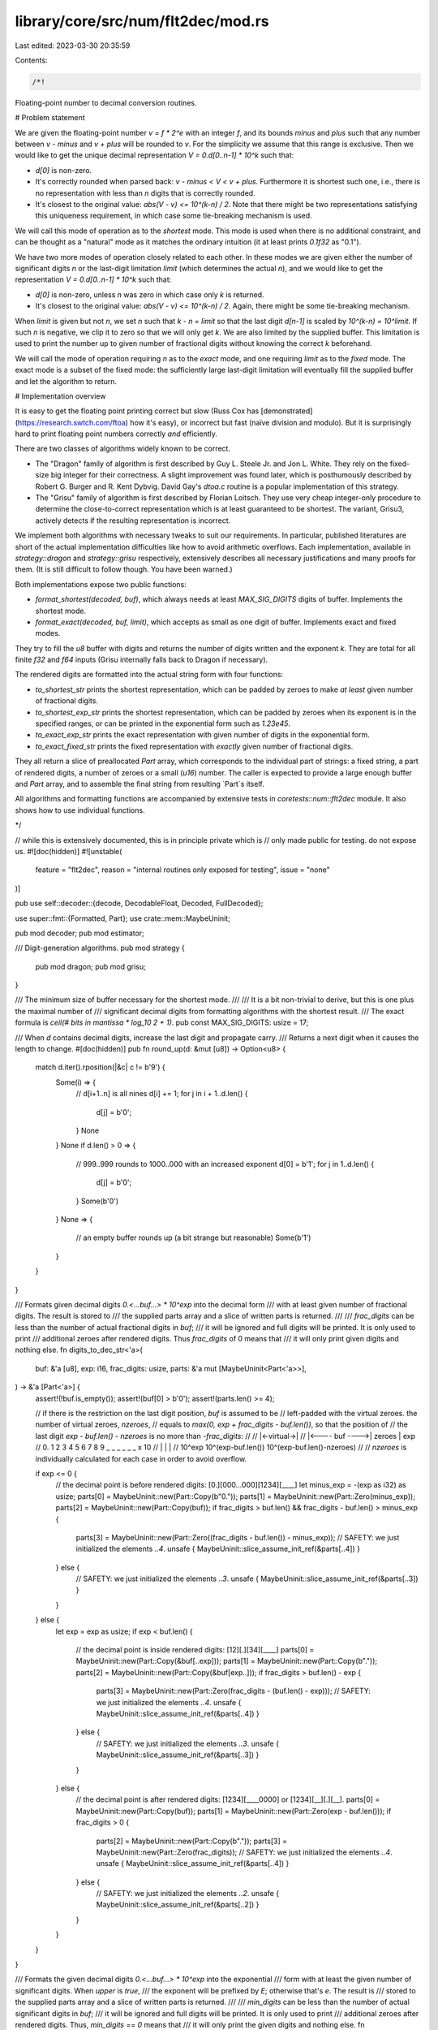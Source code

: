 library/core/src/num/flt2dec/mod.rs
===================================

Last edited: 2023-03-30 20:35:59

Contents:

.. code-block:: rs

    /*!

Floating-point number to decimal conversion routines.

# Problem statement

We are given the floating-point number `v = f * 2^e` with an integer `f`,
and its bounds `minus` and `plus` such that any number between `v - minus` and
`v + plus` will be rounded to `v`. For the simplicity we assume that
this range is exclusive. Then we would like to get the unique decimal
representation `V = 0.d[0..n-1] * 10^k` such that:

- `d[0]` is non-zero.

- It's correctly rounded when parsed back: `v - minus < V < v + plus`.
  Furthermore it is shortest such one, i.e., there is no representation
  with less than `n` digits that is correctly rounded.

- It's closest to the original value: `abs(V - v) <= 10^(k-n) / 2`. Note that
  there might be two representations satisfying this uniqueness requirement,
  in which case some tie-breaking mechanism is used.

We will call this mode of operation as to the *shortest* mode. This mode is used
when there is no additional constraint, and can be thought as a "natural" mode
as it matches the ordinary intuition (it at least prints `0.1f32` as "0.1").

We have two more modes of operation closely related to each other. In these modes
we are given either the number of significant digits `n` or the last-digit
limitation `limit` (which determines the actual `n`), and we would like to get
the representation `V = 0.d[0..n-1] * 10^k` such that:

- `d[0]` is non-zero, unless `n` was zero in which case only `k` is returned.

- It's closest to the original value: `abs(V - v) <= 10^(k-n) / 2`. Again,
  there might be some tie-breaking mechanism.

When `limit` is given but not `n`, we set `n` such that `k - n = limit`
so that the last digit `d[n-1]` is scaled by `10^(k-n) = 10^limit`.
If such `n` is negative, we clip it to zero so that we will only get `k`.
We are also limited by the supplied buffer. This limitation is used to print
the number up to given number of fractional digits without knowing
the correct `k` beforehand.

We will call the mode of operation requiring `n` as to the *exact* mode,
and one requiring `limit` as to the *fixed* mode. The exact mode is a subset of
the fixed mode: the sufficiently large last-digit limitation will eventually fill
the supplied buffer and let the algorithm to return.

# Implementation overview

It is easy to get the floating point printing correct but slow (Russ Cox has
[demonstrated](https://research.swtch.com/ftoa) how it's easy), or incorrect but
fast (naïve division and modulo). But it is surprisingly hard to print
floating point numbers correctly *and* efficiently.

There are two classes of algorithms widely known to be correct.

- The "Dragon" family of algorithm is first described by Guy L. Steele Jr. and
  Jon L. White. They rely on the fixed-size big integer for their correctness.
  A slight improvement was found later, which is posthumously described by
  Robert G. Burger and R. Kent Dybvig. David Gay's `dtoa.c` routine is
  a popular implementation of this strategy.

- The "Grisu" family of algorithm is first described by Florian Loitsch.
  They use very cheap integer-only procedure to determine the close-to-correct
  representation which is at least guaranteed to be shortest. The variant,
  Grisu3, actively detects if the resulting representation is incorrect.

We implement both algorithms with necessary tweaks to suit our requirements.
In particular, published literatures are short of the actual implementation
difficulties like how to avoid arithmetic overflows. Each implementation,
available in `strategy::dragon` and `strategy::grisu` respectively,
extensively describes all necessary justifications and many proofs for them.
(It is still difficult to follow though. You have been warned.)

Both implementations expose two public functions:

- `format_shortest(decoded, buf)`, which always needs at least
  `MAX_SIG_DIGITS` digits of buffer. Implements the shortest mode.

- `format_exact(decoded, buf, limit)`, which accepts as small as
  one digit of buffer. Implements exact and fixed modes.

They try to fill the `u8` buffer with digits and returns the number of digits
written and the exponent `k`. They are total for all finite `f32` and `f64`
inputs (Grisu internally falls back to Dragon if necessary).

The rendered digits are formatted into the actual string form with
four functions:

- `to_shortest_str` prints the shortest representation, which can be padded by
  zeroes to make *at least* given number of fractional digits.

- `to_shortest_exp_str` prints the shortest representation, which can be
  padded by zeroes when its exponent is in the specified ranges,
  or can be printed in the exponential form such as `1.23e45`.

- `to_exact_exp_str` prints the exact representation with given number of
  digits in the exponential form.

- `to_exact_fixed_str` prints the fixed representation with *exactly*
  given number of fractional digits.

They all return a slice of preallocated `Part` array, which corresponds to
the individual part of strings: a fixed string, a part of rendered digits,
a number of zeroes or a small (`u16`) number. The caller is expected to
provide a large enough buffer and `Part` array, and to assemble the final
string from resulting `Part`s itself.

All algorithms and formatting functions are accompanied by extensive tests
in `coretests::num::flt2dec` module. It also shows how to use individual
functions.

*/

// while this is extensively documented, this is in principle private which is
// only made public for testing. do not expose us.
#![doc(hidden)]
#![unstable(
    feature = "flt2dec",
    reason = "internal routines only exposed for testing",
    issue = "none"
)]

pub use self::decoder::{decode, DecodableFloat, Decoded, FullDecoded};

use super::fmt::{Formatted, Part};
use crate::mem::MaybeUninit;

pub mod decoder;
pub mod estimator;

/// Digit-generation algorithms.
pub mod strategy {
    pub mod dragon;
    pub mod grisu;
}

/// The minimum size of buffer necessary for the shortest mode.
///
/// It is a bit non-trivial to derive, but this is one plus the maximal number of
/// significant decimal digits from formatting algorithms with the shortest result.
/// The exact formula is `ceil(# bits in mantissa * log_10 2 + 1)`.
pub const MAX_SIG_DIGITS: usize = 17;

/// When `d` contains decimal digits, increase the last digit and propagate carry.
/// Returns a next digit when it causes the length to change.
#[doc(hidden)]
pub fn round_up(d: &mut [u8]) -> Option<u8> {
    match d.iter().rposition(|&c| c != b'9') {
        Some(i) => {
            // d[i+1..n] is all nines
            d[i] += 1;
            for j in i + 1..d.len() {
                d[j] = b'0';
            }
            None
        }
        None if d.len() > 0 => {
            // 999..999 rounds to 1000..000 with an increased exponent
            d[0] = b'1';
            for j in 1..d.len() {
                d[j] = b'0';
            }
            Some(b'0')
        }
        None => {
            // an empty buffer rounds up (a bit strange but reasonable)
            Some(b'1')
        }
    }
}

/// Formats given decimal digits `0.<...buf...> * 10^exp` into the decimal form
/// with at least given number of fractional digits. The result is stored to
/// the supplied parts array and a slice of written parts is returned.
///
/// `frac_digits` can be less than the number of actual fractional digits in `buf`;
/// it will be ignored and full digits will be printed. It is only used to print
/// additional zeroes after rendered digits. Thus `frac_digits` of 0 means that
/// it will only print given digits and nothing else.
fn digits_to_dec_str<'a>(
    buf: &'a [u8],
    exp: i16,
    frac_digits: usize,
    parts: &'a mut [MaybeUninit<Part<'a>>],
) -> &'a [Part<'a>] {
    assert!(!buf.is_empty());
    assert!(buf[0] > b'0');
    assert!(parts.len() >= 4);

    // if there is the restriction on the last digit position, `buf` is assumed to be
    // left-padded with the virtual zeroes. the number of virtual zeroes, `nzeroes`,
    // equals to `max(0, exp + frac_digits - buf.len())`, so that the position of
    // the last digit `exp - buf.len() - nzeroes` is no more than `-frac_digits`:
    //
    //                       |<-virtual->|
    //       |<---- buf ---->|  zeroes   |     exp
    //    0. 1 2 3 4 5 6 7 8 9 _ _ _ _ _ _ x 10
    //    |                  |           |
    // 10^exp    10^(exp-buf.len())   10^(exp-buf.len()-nzeroes)
    //
    // `nzeroes` is individually calculated for each case in order to avoid overflow.

    if exp <= 0 {
        // the decimal point is before rendered digits: [0.][000...000][1234][____]
        let minus_exp = -(exp as i32) as usize;
        parts[0] = MaybeUninit::new(Part::Copy(b"0."));
        parts[1] = MaybeUninit::new(Part::Zero(minus_exp));
        parts[2] = MaybeUninit::new(Part::Copy(buf));
        if frac_digits > buf.len() && frac_digits - buf.len() > minus_exp {
            parts[3] = MaybeUninit::new(Part::Zero((frac_digits - buf.len()) - minus_exp));
            // SAFETY: we just initialized the elements `..4`.
            unsafe { MaybeUninit::slice_assume_init_ref(&parts[..4]) }
        } else {
            // SAFETY: we just initialized the elements `..3`.
            unsafe { MaybeUninit::slice_assume_init_ref(&parts[..3]) }
        }
    } else {
        let exp = exp as usize;
        if exp < buf.len() {
            // the decimal point is inside rendered digits: [12][.][34][____]
            parts[0] = MaybeUninit::new(Part::Copy(&buf[..exp]));
            parts[1] = MaybeUninit::new(Part::Copy(b"."));
            parts[2] = MaybeUninit::new(Part::Copy(&buf[exp..]));
            if frac_digits > buf.len() - exp {
                parts[3] = MaybeUninit::new(Part::Zero(frac_digits - (buf.len() - exp)));
                // SAFETY: we just initialized the elements `..4`.
                unsafe { MaybeUninit::slice_assume_init_ref(&parts[..4]) }
            } else {
                // SAFETY: we just initialized the elements `..3`.
                unsafe { MaybeUninit::slice_assume_init_ref(&parts[..3]) }
            }
        } else {
            // the decimal point is after rendered digits: [1234][____0000] or [1234][__][.][__].
            parts[0] = MaybeUninit::new(Part::Copy(buf));
            parts[1] = MaybeUninit::new(Part::Zero(exp - buf.len()));
            if frac_digits > 0 {
                parts[2] = MaybeUninit::new(Part::Copy(b"."));
                parts[3] = MaybeUninit::new(Part::Zero(frac_digits));
                // SAFETY: we just initialized the elements `..4`.
                unsafe { MaybeUninit::slice_assume_init_ref(&parts[..4]) }
            } else {
                // SAFETY: we just initialized the elements `..2`.
                unsafe { MaybeUninit::slice_assume_init_ref(&parts[..2]) }
            }
        }
    }
}

/// Formats the given decimal digits `0.<...buf...> * 10^exp` into the exponential
/// form with at least the given number of significant digits. When `upper` is `true`,
/// the exponent will be prefixed by `E`; otherwise that's `e`. The result is
/// stored to the supplied parts array and a slice of written parts is returned.
///
/// `min_digits` can be less than the number of actual significant digits in `buf`;
/// it will be ignored and full digits will be printed. It is only used to print
/// additional zeroes after rendered digits. Thus, `min_digits == 0` means that
/// it will only print the given digits and nothing else.
fn digits_to_exp_str<'a>(
    buf: &'a [u8],
    exp: i16,
    min_ndigits: usize,
    upper: bool,
    parts: &'a mut [MaybeUninit<Part<'a>>],
) -> &'a [Part<'a>] {
    assert!(!buf.is_empty());
    assert!(buf[0] > b'0');
    assert!(parts.len() >= 6);

    let mut n = 0;

    parts[n] = MaybeUninit::new(Part::Copy(&buf[..1]));
    n += 1;

    if buf.len() > 1 || min_ndigits > 1 {
        parts[n] = MaybeUninit::new(Part::Copy(b"."));
        parts[n + 1] = MaybeUninit::new(Part::Copy(&buf[1..]));
        n += 2;
        if min_ndigits > buf.len() {
            parts[n] = MaybeUninit::new(Part::Zero(min_ndigits - buf.len()));
            n += 1;
        }
    }

    // 0.1234 x 10^exp = 1.234 x 10^(exp-1)
    let exp = exp as i32 - 1; // avoid underflow when exp is i16::MIN
    if exp < 0 {
        parts[n] = MaybeUninit::new(Part::Copy(if upper { b"E-" } else { b"e-" }));
        parts[n + 1] = MaybeUninit::new(Part::Num(-exp as u16));
    } else {
        parts[n] = MaybeUninit::new(Part::Copy(if upper { b"E" } else { b"e" }));
        parts[n + 1] = MaybeUninit::new(Part::Num(exp as u16));
    }
    // SAFETY: we just initialized the elements `..n + 2`.
    unsafe { MaybeUninit::slice_assume_init_ref(&parts[..n + 2]) }
}

/// Sign formatting options.
#[derive(Copy, Clone, PartialEq, Eq, Debug)]
pub enum Sign {
    /// Prints `-` for any negative value.
    Minus, // -inf -1 -0  0  1  inf nan
    /// Prints `-` for any negative value, or `+` otherwise.
    MinusPlus, // -inf -1 -0 +0 +1 +inf nan
}

/// Returns the static byte string corresponding to the sign to be formatted.
/// It can be either `""`, `"+"` or `"-"`.
fn determine_sign(sign: Sign, decoded: &FullDecoded, negative: bool) -> &'static str {
    match (*decoded, sign) {
        (FullDecoded::Nan, _) => "",
        (_, Sign::Minus) => {
            if negative {
                "-"
            } else {
                ""
            }
        }
        (_, Sign::MinusPlus) => {
            if negative {
                "-"
            } else {
                "+"
            }
        }
    }
}

/// Formats the given floating point number into the decimal form with at least
/// given number of fractional digits. The result is stored to the supplied parts
/// array while utilizing given byte buffer as a scratch. `upper` is currently
/// unused but left for the future decision to change the case of non-finite values,
/// i.e., `inf` and `nan`. The first part to be rendered is always a `Part::Sign`
/// (which can be an empty string if no sign is rendered).
///
/// `format_shortest` should be the underlying digit-generation function.
/// It should return the part of the buffer that it initialized.
/// You probably would want `strategy::grisu::format_shortest` for this.
///
/// `frac_digits` can be less than the number of actual fractional digits in `v`;
/// it will be ignored and full digits will be printed. It is only used to print
/// additional zeroes after rendered digits. Thus `frac_digits` of 0 means that
/// it will only print given digits and nothing else.
///
/// The byte buffer should be at least `MAX_SIG_DIGITS` bytes long.
/// There should be at least 4 parts available, due to the worst case like
/// `[+][0.][0000][2][0000]` with `frac_digits = 10`.
pub fn to_shortest_str<'a, T, F>(
    mut format_shortest: F,
    v: T,
    sign: Sign,
    frac_digits: usize,
    buf: &'a mut [MaybeUninit<u8>],
    parts: &'a mut [MaybeUninit<Part<'a>>],
) -> Formatted<'a>
where
    T: DecodableFloat,
    F: FnMut(&Decoded, &'a mut [MaybeUninit<u8>]) -> (&'a [u8], i16),
{
    assert!(parts.len() >= 4);
    assert!(buf.len() >= MAX_SIG_DIGITS);

    let (negative, full_decoded) = decode(v);
    let sign = determine_sign(sign, &full_decoded, negative);
    match full_decoded {
        FullDecoded::Nan => {
            parts[0] = MaybeUninit::new(Part::Copy(b"NaN"));
            // SAFETY: we just initialized the elements `..1`.
            Formatted { sign, parts: unsafe { MaybeUninit::slice_assume_init_ref(&parts[..1]) } }
        }
        FullDecoded::Infinite => {
            parts[0] = MaybeUninit::new(Part::Copy(b"inf"));
            // SAFETY: we just initialized the elements `..1`.
            Formatted { sign, parts: unsafe { MaybeUninit::slice_assume_init_ref(&parts[..1]) } }
        }
        FullDecoded::Zero => {
            if frac_digits > 0 {
                // [0.][0000]
                parts[0] = MaybeUninit::new(Part::Copy(b"0."));
                parts[1] = MaybeUninit::new(Part::Zero(frac_digits));
                Formatted {
                    sign,
                    // SAFETY: we just initialized the elements `..2`.
                    parts: unsafe { MaybeUninit::slice_assume_init_ref(&parts[..2]) },
                }
            } else {
                parts[0] = MaybeUninit::new(Part::Copy(b"0"));
                Formatted {
                    sign,
                    // SAFETY: we just initialized the elements `..1`.
                    parts: unsafe { MaybeUninit::slice_assume_init_ref(&parts[..1]) },
                }
            }
        }
        FullDecoded::Finite(ref decoded) => {
            let (buf, exp) = format_shortest(decoded, buf);
            Formatted { sign, parts: digits_to_dec_str(buf, exp, frac_digits, parts) }
        }
    }
}

/// Formats the given floating point number into the decimal form or
/// the exponential form, depending on the resulting exponent. The result is
/// stored to the supplied parts array while utilizing given byte buffer
/// as a scratch. `upper` is used to determine the case of non-finite values
/// (`inf` and `nan`) or the case of the exponent prefix (`e` or `E`).
/// The first part to be rendered is always a `Part::Sign` (which can be
/// an empty string if no sign is rendered).
///
/// `format_shortest` should be the underlying digit-generation function.
/// It should return the part of the buffer that it initialized.
/// You probably would want `strategy::grisu::format_shortest` for this.
///
/// The `dec_bounds` is a tuple `(lo, hi)` such that the number is formatted
/// as decimal only when `10^lo <= V < 10^hi`. Note that this is the *apparent* `V`
/// instead of the actual `v`! Thus any printed exponent in the exponential form
/// cannot be in this range, avoiding any confusion.
///
/// The byte buffer should be at least `MAX_SIG_DIGITS` bytes long.
/// There should be at least 6 parts available, due to the worst case like
/// `[+][1][.][2345][e][-][6]`.
pub fn to_shortest_exp_str<'a, T, F>(
    mut format_shortest: F,
    v: T,
    sign: Sign,
    dec_bounds: (i16, i16),
    upper: bool,
    buf: &'a mut [MaybeUninit<u8>],
    parts: &'a mut [MaybeUninit<Part<'a>>],
) -> Formatted<'a>
where
    T: DecodableFloat,
    F: FnMut(&Decoded, &'a mut [MaybeUninit<u8>]) -> (&'a [u8], i16),
{
    assert!(parts.len() >= 6);
    assert!(buf.len() >= MAX_SIG_DIGITS);
    assert!(dec_bounds.0 <= dec_bounds.1);

    let (negative, full_decoded) = decode(v);
    let sign = determine_sign(sign, &full_decoded, negative);
    match full_decoded {
        FullDecoded::Nan => {
            parts[0] = MaybeUninit::new(Part::Copy(b"NaN"));
            // SAFETY: we just initialized the elements `..1`.
            Formatted { sign, parts: unsafe { MaybeUninit::slice_assume_init_ref(&parts[..1]) } }
        }
        FullDecoded::Infinite => {
            parts[0] = MaybeUninit::new(Part::Copy(b"inf"));
            // SAFETY: we just initialized the elements `..1`.
            Formatted { sign, parts: unsafe { MaybeUninit::slice_assume_init_ref(&parts[..1]) } }
        }
        FullDecoded::Zero => {
            parts[0] = if dec_bounds.0 <= 0 && 0 < dec_bounds.1 {
                MaybeUninit::new(Part::Copy(b"0"))
            } else {
                MaybeUninit::new(Part::Copy(if upper { b"0E0" } else { b"0e0" }))
            };
            // SAFETY: we just initialized the elements `..1`.
            Formatted { sign, parts: unsafe { MaybeUninit::slice_assume_init_ref(&parts[..1]) } }
        }
        FullDecoded::Finite(ref decoded) => {
            let (buf, exp) = format_shortest(decoded, buf);
            let vis_exp = exp as i32 - 1;
            let parts = if dec_bounds.0 as i32 <= vis_exp && vis_exp < dec_bounds.1 as i32 {
                digits_to_dec_str(buf, exp, 0, parts)
            } else {
                digits_to_exp_str(buf, exp, 0, upper, parts)
            };
            Formatted { sign, parts }
        }
    }
}

/// Returns a rather crude approximation (upper bound) for the maximum buffer size
/// calculated from the given decoded exponent.
///
/// The exact limit is:
///
/// - when `exp < 0`, the maximum length is `ceil(log_10 (5^-exp * (2^64 - 1)))`.
/// - when `exp >= 0`, the maximum length is `ceil(log_10 (2^exp * (2^64 - 1)))`.
///
/// `ceil(log_10 (x^exp * (2^64 - 1)))` is less than `ceil(log_10 (2^64 - 1)) +
/// ceil(exp * log_10 x)`, which is in turn less than `20 + (1 + exp * log_10 x)`.
/// We use the facts that `log_10 2 < 5/16` and `log_10 5 < 12/16`, which is
/// enough for our purposes.
///
/// Why do we need this? `format_exact` functions will fill the entire buffer
/// unless limited by the last digit restriction, but it is possible that
/// the number of digits requested is ridiculously large (say, 30,000 digits).
/// The vast majority of buffer will be filled with zeroes, so we don't want to
/// allocate all the buffer beforehand. Consequently, for any given arguments,
/// 826 bytes of buffer should be sufficient for `f64`. Compare this with
/// the actual number for the worst case: 770 bytes (when `exp = -1074`).
fn estimate_max_buf_len(exp: i16) -> usize {
    21 + ((if exp < 0 { -12 } else { 5 } * exp as i32) as usize >> 4)
}

/// Formats given floating point number into the exponential form with
/// exactly given number of significant digits. The result is stored to
/// the supplied parts array while utilizing given byte buffer as a scratch.
/// `upper` is used to determine the case of the exponent prefix (`e` or `E`).
/// The first part to be rendered is always a `Part::Sign` (which can be
/// an empty string if no sign is rendered).
///
/// `format_exact` should be the underlying digit-generation function.
/// It should return the part of the buffer that it initialized.
/// You probably would want `strategy::grisu::format_exact` for this.
///
/// The byte buffer should be at least `ndigits` bytes long unless `ndigits` is
/// so large that only the fixed number of digits will be ever written.
/// (The tipping point for `f64` is about 800, so 1000 bytes should be enough.)
/// There should be at least 6 parts available, due to the worst case like
/// `[+][1][.][2345][e][-][6]`.
pub fn to_exact_exp_str<'a, T, F>(
    mut format_exact: F,
    v: T,
    sign: Sign,
    ndigits: usize,
    upper: bool,
    buf: &'a mut [MaybeUninit<u8>],
    parts: &'a mut [MaybeUninit<Part<'a>>],
) -> Formatted<'a>
where
    T: DecodableFloat,
    F: FnMut(&Decoded, &'a mut [MaybeUninit<u8>], i16) -> (&'a [u8], i16),
{
    assert!(parts.len() >= 6);
    assert!(ndigits > 0);

    let (negative, full_decoded) = decode(v);
    let sign = determine_sign(sign, &full_decoded, negative);
    match full_decoded {
        FullDecoded::Nan => {
            parts[0] = MaybeUninit::new(Part::Copy(b"NaN"));
            // SAFETY: we just initialized the elements `..1`.
            Formatted { sign, parts: unsafe { MaybeUninit::slice_assume_init_ref(&parts[..1]) } }
        }
        FullDecoded::Infinite => {
            parts[0] = MaybeUninit::new(Part::Copy(b"inf"));
            // SAFETY: we just initialized the elements `..1`.
            Formatted { sign, parts: unsafe { MaybeUninit::slice_assume_init_ref(&parts[..1]) } }
        }
        FullDecoded::Zero => {
            if ndigits > 1 {
                // [0.][0000][e0]
                parts[0] = MaybeUninit::new(Part::Copy(b"0."));
                parts[1] = MaybeUninit::new(Part::Zero(ndigits - 1));
                parts[2] = MaybeUninit::new(Part::Copy(if upper { b"E0" } else { b"e0" }));
                Formatted {
                    sign,
                    // SAFETY: we just initialized the elements `..3`.
                    parts: unsafe { MaybeUninit::slice_assume_init_ref(&parts[..3]) },
                }
            } else {
                parts[0] = MaybeUninit::new(Part::Copy(if upper { b"0E0" } else { b"0e0" }));
                Formatted {
                    sign,
                    // SAFETY: we just initialized the elements `..1`.
                    parts: unsafe { MaybeUninit::slice_assume_init_ref(&parts[..1]) },
                }
            }
        }
        FullDecoded::Finite(ref decoded) => {
            let maxlen = estimate_max_buf_len(decoded.exp);
            assert!(buf.len() >= ndigits || buf.len() >= maxlen);

            let trunc = if ndigits < maxlen { ndigits } else { maxlen };
            let (buf, exp) = format_exact(decoded, &mut buf[..trunc], i16::MIN);
            Formatted { sign, parts: digits_to_exp_str(buf, exp, ndigits, upper, parts) }
        }
    }
}

/// Formats given floating point number into the decimal form with exactly
/// given number of fractional digits. The result is stored to the supplied parts
/// array while utilizing given byte buffer as a scratch. `upper` is currently
/// unused but left for the future decision to change the case of non-finite values,
/// i.e., `inf` and `nan`. The first part to be rendered is always a `Part::Sign`
/// (which can be an empty string if no sign is rendered).
///
/// `format_exact` should be the underlying digit-generation function.
/// It should return the part of the buffer that it initialized.
/// You probably would want `strategy::grisu::format_exact` for this.
///
/// The byte buffer should be enough for the output unless `frac_digits` is
/// so large that only the fixed number of digits will be ever written.
/// (The tipping point for `f64` is about 800, and 1000 bytes should be enough.)
/// There should be at least 4 parts available, due to the worst case like
/// `[+][0.][0000][2][0000]` with `frac_digits = 10`.
pub fn to_exact_fixed_str<'a, T, F>(
    mut format_exact: F,
    v: T,
    sign: Sign,
    frac_digits: usize,
    buf: &'a mut [MaybeUninit<u8>],
    parts: &'a mut [MaybeUninit<Part<'a>>],
) -> Formatted<'a>
where
    T: DecodableFloat,
    F: FnMut(&Decoded, &'a mut [MaybeUninit<u8>], i16) -> (&'a [u8], i16),
{
    assert!(parts.len() >= 4);

    let (negative, full_decoded) = decode(v);
    let sign = determine_sign(sign, &full_decoded, negative);
    match full_decoded {
        FullDecoded::Nan => {
            parts[0] = MaybeUninit::new(Part::Copy(b"NaN"));
            // SAFETY: we just initialized the elements `..1`.
            Formatted { sign, parts: unsafe { MaybeUninit::slice_assume_init_ref(&parts[..1]) } }
        }
        FullDecoded::Infinite => {
            parts[0] = MaybeUninit::new(Part::Copy(b"inf"));
            // SAFETY: we just initialized the elements `..1`.
            Formatted { sign, parts: unsafe { MaybeUninit::slice_assume_init_ref(&parts[..1]) } }
        }
        FullDecoded::Zero => {
            if frac_digits > 0 {
                // [0.][0000]
                parts[0] = MaybeUninit::new(Part::Copy(b"0."));
                parts[1] = MaybeUninit::new(Part::Zero(frac_digits));
                Formatted {
                    sign,
                    // SAFETY: we just initialized the elements `..2`.
                    parts: unsafe { MaybeUninit::slice_assume_init_ref(&parts[..2]) },
                }
            } else {
                parts[0] = MaybeUninit::new(Part::Copy(b"0"));
                Formatted {
                    sign,
                    // SAFETY: we just initialized the elements `..1`.
                    parts: unsafe { MaybeUninit::slice_assume_init_ref(&parts[..1]) },
                }
            }
        }
        FullDecoded::Finite(ref decoded) => {
            let maxlen = estimate_max_buf_len(decoded.exp);
            assert!(buf.len() >= maxlen);

            // it *is* possible that `frac_digits` is ridiculously large.
            // `format_exact` will end rendering digits much earlier in this case,
            // because we are strictly limited by `maxlen`.
            let limit = if frac_digits < 0x8000 { -(frac_digits as i16) } else { i16::MIN };
            let (buf, exp) = format_exact(decoded, &mut buf[..maxlen], limit);
            if exp <= limit {
                // the restriction couldn't been met, so this should render like zero no matter
                // `exp` was. this does not include the case that the restriction has been met
                // only after the final rounding-up; it's a regular case with `exp = limit + 1`.
                debug_assert_eq!(buf.len(), 0);
                if frac_digits > 0 {
                    // [0.][0000]
                    parts[0] = MaybeUninit::new(Part::Copy(b"0."));
                    parts[1] = MaybeUninit::new(Part::Zero(frac_digits));
                    Formatted {
                        sign,
                        // SAFETY: we just initialized the elements `..2`.
                        parts: unsafe { MaybeUninit::slice_assume_init_ref(&parts[..2]) },
                    }
                } else {
                    parts[0] = MaybeUninit::new(Part::Copy(b"0"));
                    Formatted {
                        sign,
                        // SAFETY: we just initialized the elements `..1`.
                        parts: unsafe { MaybeUninit::slice_assume_init_ref(&parts[..1]) },
                    }
                }
            } else {
                Formatted { sign, parts: digits_to_dec_str(buf, exp, frac_digits, parts) }
            }
        }
    }
}


